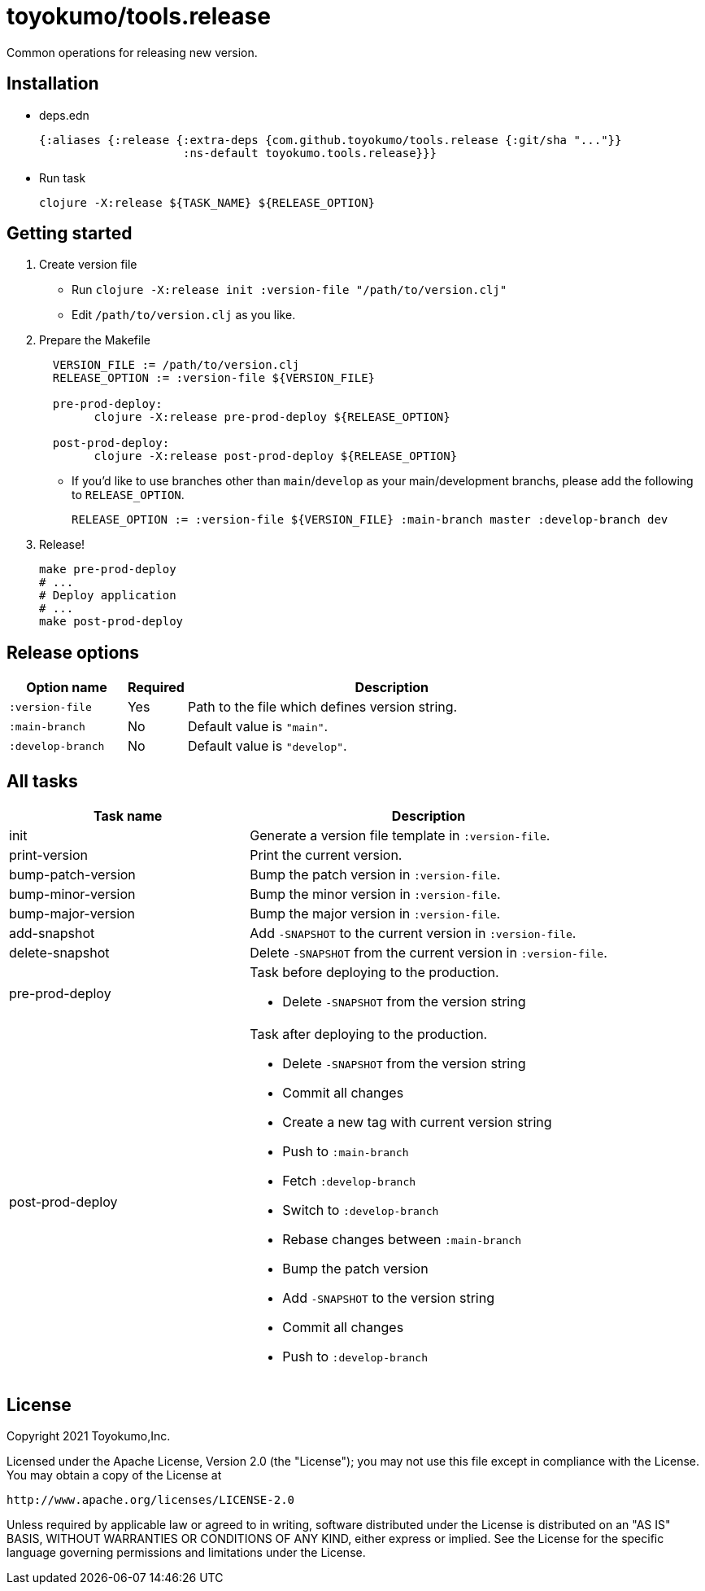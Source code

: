 = toyokumo/tools.release

Common operations for releasing new version.

== Installation

* deps.edn
+
[source,clojure]
----
{:aliases {:release {:extra-deps {com.github.toyokumo/tools.release {:git/sha "..."}}
                     :ns-default toyokumo.tools.release}}}
----
* Run task
+
[source,sh]
----
clojure -X:release ${TASK_NAME} ${RELEASE_OPTION}
----

== Getting started

. Create version file
** Run `clojure -X:release init :version-file "/path/to/version.clj"`
** Edit `/path/to/version.clj` as you like.

. Prepare the Makefile
+
[source,Makefile,indent=2]
----
VERSION_FILE := /path/to/version.clj
RELEASE_OPTION := :version-file ${VERSION_FILE}

pre-prod-deploy:
	clojure -X:release pre-prod-deploy ${RELEASE_OPTION}

post-prod-deploy:
	clojure -X:release post-prod-deploy ${RELEASE_OPTION}
----
** If you'd like to use branches other than `main`/`develop` as your main/development branchs, please add the following to `RELEASE_OPTION`.
+
[source,Makefile]
----
RELEASE_OPTION := :version-file ${VERSION_FILE} :main-branch master :develop-branch dev
----

. Release!
+
[source,sh]
----
make pre-prod-deploy
# ...
# Deploy application
# ...
make post-prod-deploy
----

== Release options

[cols="2a,1,7a"]
|===
| Option name | Required | Description

| `:version-file`
| Yes
| Path to the file which defines version string.

| `:main-branch`
| No
| Default value is `"main"`.

| `:develop-branch`
| No
| Default value is `"develop"`.

|===

== All tasks

[cols="4,6a"]
|===
| Task name | Description

| init
| Generate a version file template in `:version-file`.


| print-version
| Print the current version.


| bump-patch-version
| Bump the patch version in `:version-file`.

| bump-minor-version
| Bump the minor version in `:version-file`.

| bump-major-version
| Bump the major version in `:version-file`.

| add-snapshot
| Add `-SNAPSHOT` to the current version in `:version-file`.

| delete-snapshot
| Delete `-SNAPSHOT` from the current version in `:version-file`.

| pre-prod-deploy
| Task before deploying to the production.

- Delete `-SNAPSHOT` from the version string

| post-prod-deploy
| Task after deploying to the production.

- Delete `-SNAPSHOT` from the version string
- Commit all changes
- Create a new tag with current version string
- Push to `:main-branch`
- Fetch `:develop-branch`
- Switch to `:develop-branch`
- Rebase changes between `:main-branch`
- Bump the patch version
- Add `-SNAPSHOT` to the version string
- Commit all changes
- Push to `:develop-branch`

|===

== License

Copyright 2021 Toyokumo,Inc.

Licensed under the Apache License, Version 2.0 (the "License");
you may not use this file except in compliance with the License.
You may obtain a copy of the License at

    http://www.apache.org/licenses/LICENSE-2.0

Unless required by applicable law or agreed to in writing, software
distributed under the License is distributed on an "AS IS" BASIS,
WITHOUT WARRANTIES OR CONDITIONS OF ANY KIND, either express or implied.
See the License for the specific language governing permissions and
limitations under the License.
